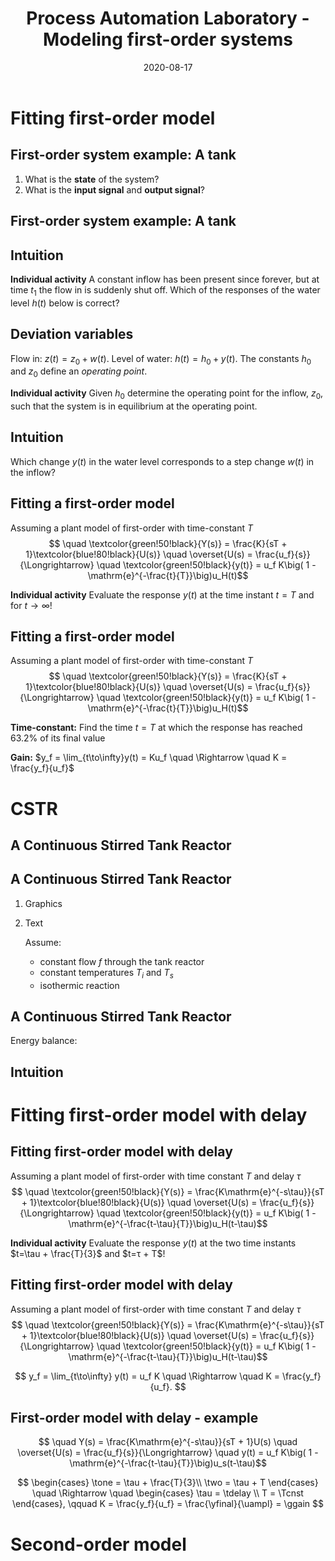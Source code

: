 #+OPTIONS: toc:nil
# #+LaTeX_CLASS: koma-article 

#+LATEX_CLASS: beamer
#+LATEX_CLASS_OPTIONS: [presentation,aspectratio=169]
#+OPTIONS: H:2

#+LaTex_HEADER: \usepackage{khpreamble}
#+LaTex_HEADER: \usepackage{amssymb}
#+LaTex_HEADER: \usepgfplotslibrary{groupplots}

#+LaTex_HEADER: \newcommand*{\shift}{\operatorname{q}}

#+title: Process Automation Laboratory - Modeling first-order systems
#+date: 2020-08-17

* What do I want the students to understand?			   :noexport:
  - Deviation variables
  - First and second order system modeling

* Which activities will the students do?			   :noexport:
  - Intuition about heat echange
  - Work with deviation variables
  - Assignment

* Fitting first-order model
** First-order system example: A tank


  \begin{center}
  \includegraphics[width=0.7\linewidth]{../../figures/tank-with-hole-no-variables}
  \end{center}

  1. What is the *state* of the system?
  2. What is the *input signal* and *output signal*?



** First-order system example: A tank


  \begin{center}
  \includegraphics[width=0.7\linewidth]{../../figures/tank-with-hole-simple}
  \end{center}

  \begin{align*}
  \frac{d}{dt} (Ah) &=  z(t) - x(t) = z(t) - a \sqrt{2gh}\quad \Rightarrow\\
  \frac{d}{dt} h(t) &= - \frac{a\sqrt{2g}}{A} \sqrt{h(t)} + \frac{1}{A} z(t)
  \end{align*}


*** Notes							   :noexport:

 Consider tank with a hole in the bottom. The cross-secional area of the tank is A, the 
 area of the hole is a. The height is h(t). 

 The tank is an archtypical accumulator, or integrator, so the ode governing its behaviour is
 mass balance:
    "rate of change in volume" = "flow in" - "flow out"

 Torricelli's law says that the speed of the water coming out of the hole is \sqrt{2gh}. The 
 cross-sectinal area of the hole is a, hence the flow out is x(t) = a \sqrt{2gh}. 

 We get
  d/dt (Ah) =  z(t) - x(t) = z(t) - a \sqrt{2gh} or
 d/dt h = - a/A \sqrt{2g} \sqrt{h} + 1/A z(t) = f(h,z)


** Intuition

  \includegraphics[width=0.2\linewidth]{../../figures/tank-with-hole-no-variables}

  *Individual activity* A constant inflow has been present since forever, but at time $t_1$ the flow in is suddenly shut off. Which of the responses of the water level $h(t)$ below is correct?

   \begin{tikzpicture}
   \small

   \begin{axis}[
   width=7cm,
   height=2.5cm,
   xlabel={$t$},
   ylabel={$h(t)$},
   xmin=-3.5,
   xmax=10.5,
   ytick = {0},
   xtick = {0},
   xticklabels = {$t_1$},
   ]
   \addplot+[black, no marks, domain=-4:10, samples=400,variable=k] { (k < 0) + (k>0)*(1+exp(-4))/(1+exp(4*(0.5*k-1)))};

   \node[black!40!red] at (axis cs: 5, 0.5) {\huge 1};
   \end{axis}

   \begin{axis}[
   xshift=7cm,
   width=7cm,
   height=2.5cm,
   xlabel={$t$},
   ylabel={$h(t)$},
   xmin=-3.5,
   xmax=10.5,
   ytick = {0},
   xtick = {0},
   xticklabels = {$t_1$},
   ]
   \addplot+[black, no marks, domain=-4:10, samples=400,variable=k] { (k<0) + ((k>=0) - (k>4))*(1/4*(4-k)) };
   \node[black!40!red] at (axis cs: 5, 0.5) {\huge 2};
   \end{axis}

   \begin{axis}[
   xshift=0cm,
   yshift=-2.5cm,
   width=7cm,
   height=2.5cm,
   xlabel={$t$},
   ylabel={$h(t)$},
   xmin=-3.5,
   xmax=10.5,
   ytick = {0},
   xtick = {0},
   xticklabels = {$t_1$},
   ]
   \addplot+[black, no marks, domain=-4:10, samples=400,variable=k] { (k<0) + (k>0)*exp(-0.9*k)};
   \node[black!40!red] at (axis cs: 5, 0.5) {\huge 3};
   \end{axis}

   \begin{axis}[
   xshift=7cm,
   yshift=-2.5cm,
   width=7cm,
   height=2.5cm,
   xlabel={$t$},
   ylabel={$h(t)$},
   xmin=-3.5,
   xmax=10.5,
   ytick = {0},
   xtick = {0},
   xticklabels = {$t_1$},
   ]
   \addplot+[black, no marks, domain=-4:10, samples=400,variable=k] { (k<0) + ((k>=0) - (k>4))*(1-1/16*pow(-k,2)) };
   \node[black!40!red] at (axis cs: 5, 0.5) {\huge 4};
   \end{axis}


   \end{tikzpicture}


** Deviation variables

  \begin{center}
  \includegraphics[width=0.7\linewidth]{../../figures/tank-with-hole}
  \end{center}

  Flow in: \(z(t) = z_0 + w(t)\). Level of water: \(h(t) = h_0 + y(t)\). The constants \(h_0\) and \(z_0\) define an \emph{operating point}.

  \begin{align*}
  \frac{d}{dt} h(t) &= - \frac{a\sqrt{2g}}{A} \sqrt{h(t)} + \frac{1}{A} z(t)
  \end{align*}
 

  *Individual activity* Given \(h_0\) determine the operating point for the inflow, $z_0$, such that the system is in equilibrium at the operating point.


*** Notes							   :noexport:

    1. Set derivative to zero. Natural to choose \(z_0 = a\sqrt{2gh_0}\), so that the inflow equals the outflow when \(w(t)=0\).
    2. Write the water level as h(t) = h_0 + y(t), where h_0 is an operating point and y(t) a relative small deviation from the operating point. In the same way write the flow in as  z(t) = a \sqrt{2gh_0} + w(t), where w(t) is a deviation from the operating point (correponding) to a flow in that balances the flow out. 
       Linearize the RHS around the operating point. Using Taylor expansion
           f(h,z) approx f(h_0, z_0) + df/dh y + df/dz w 
                     =  0 - a/A d/dh (2gh)^{0.5})_{h_0} y + d/dz (1/A z)_{z_0} w 
           =  - (a/A sqrt(2g)/sqrt(h_0)) y + 1/A w 

	The ODE becomes
	
	d/dt y + a/A sqrt(2g/h_0) y = 1/A w

        or

        d/dt y + \alpha y = \beta w

# For A=1 and some values of a,h_0 we get
# f(h,z) approx  -2 y + w
# The linearized ODE now becomes
#  d/dt h = d/dt (h_0 + y) = d/dt y = -2y + w

** Intuition

  Which change \(y(t)\) in the water level corresponds to a step change $w(t)$ in the inflow? 
  
  \begin{center}
  \includegraphics[width=0.7\linewidth]{../../figures/dc-response-exercise}
  \end{center}

*** Notes							   :noexport:

    Why can there not be oscillations in the response of a first-order system?
    plot \dot{y}=-alpha y + const , as function of y
    Consider solution as a bead on a string. Velocity given by dy/dt



** Fitting a first-order model

   Assuming a plant model of first-order with time-constant \(T\)
   \[  \quad \textcolor{green!50!black}{Y(s)} = \frac{K}{sT + 1}\textcolor{blue!80!black}{U(s)} \quad \overset{U(s) = \frac{u_f}{s}}{\Longrightarrow} \quad \textcolor{green!50!black}{y(t)} = u_f K\big( 1 - \mathrm{e}^{-\frac{t}{T}}\big)u_H(t)\]
   #+begin_export latex
   \def\Tcnst{3}
   \def\tdelay{0.0}
   \def\ggain{2}
   \def\uampl{0.8}
   \pgfmathsetmacro{\yfinal}{\uampl*\ggain}
   \pgfmathsetmacro{\yone}{0.283*\yfinal}
   \pgfmathsetmacro{\ytwo}{0.632*\yfinal}
   \pgfmathsetmacro{\tone}{\tdelay + \Tcnst/3}
   \pgfmathsetmacro{\two}{\tdelay + \Tcnst}

   \begin{center}
     \begin{tikzpicture}
       \begin{axis}[
       width=14cm,
       height=4.5cm,
       grid = both,
       xtick = {0,  \two},
       xticklabels = {0, $T$},
       ytick = {0, \ytwo, \uampl, \yfinal},
       yticklabels = {0,  $ $, $u_f$, $y_f$},
       xmin = -0.2,
       %minor y tick num=9,
       %minor x tick num=9,
       %every major grid/.style={red, opacity=0.5},
       xlabel = {$t$},
       ]
	 \addplot [thick, green!50!black, no marks, domain=0:10, samples=100] {\uampl*\ggain*(x>\tdelay)*(1 - exp(-(x-\tdelay)/\Tcnst)} node [coordinate, pos=0.9, pin=-90:{$y(t)$}] {};
	 \addplot [const plot, thick, blue!80!black, no marks, domain=-1:10, samples=100] coordinates {(-1,0) (0,0) (0,\uampl) (10,\uampl)} node [coordinate, pos=0.9, pin=-90:{$u(t)$}] {};
       \end{axis}
     \end{tikzpicture}
   \end{center}
   #+end_export

   *Individual activity* Evaluate the response $y(t)$ at the time instant $t=T$ and for \(t\to\infty\)!

** Fitting a first-order model

   Assuming a plant model of first-order with time-constant \(T\)
   \[  \quad \textcolor{green!50!black}{Y(s)} = \frac{K}{sT + 1}\textcolor{blue!80!black}{U(s)} \quad \overset{U(s) = \frac{u_f}{s}}{\Longrightarrow} \quad \textcolor{green!50!black}{y(t)} = u_f K\big( 1 - \mathrm{e}^{-\frac{t}{T}}\big)u_H(t)\]
   #+begin_export latex
   \def\Tcnst{3}
   \def\tdelay{0.0}
   \def\ggain{2}
   \def\uampl{0.8}
   \pgfmathsetmacro{\yfinal}{\uampl*\ggain}
   \pgfmathsetmacro{\yone}{0.283*\yfinal}
   \pgfmathsetmacro{\ytwo}{0.632*\yfinal}
   \pgfmathsetmacro{\tone}{\tdelay + \Tcnst/3}
   \pgfmathsetmacro{\two}{\tdelay + \Tcnst}

   \begin{center}
     \small
     \begin{tikzpicture}
       \begin{axis}[
       width=14cm,
       height=3.5cm,
       grid = both,
       xtick = {0,  \two},
       xticklabels = {0, $T$},
       ytick = {0, \ytwo, \uampl, \yfinal},
       yticklabels = {0,  $0.632y_f$, $u_f$, $y_f$},
       xmin = -0.2,
       %minor y tick num=9,
       %minor x tick num=9,
       %every major grid/.style={red, opacity=0.5},
       xlabel = {$t$},
       ]
	 \addplot [thick, green!50!black, no marks, domain=0:10, samples=100] {\uampl*\ggain*(x>\tdelay)*(1 - exp(-(x-\tdelay)/\Tcnst)} node [coordinate, pos=0.9, pin=-90:{$y(t)$}] {};
	 \addplot [const plot, thick, blue!80!black, no marks, domain=-1:10, samples=100] coordinates {(-1,0) (0,0) (0,\uampl) (10,\uampl)} node [coordinate, pos=0.9, pin=-90:{$u(t)$}] {};
       \end{axis}
     \end{tikzpicture}
   \end{center}
   #+end_export

   *Time-constant:* Find the time $t=T$ at which the response has reached 63.2% of its final value

   *Gain:* \(y_f = \lim_{t\to\infty}y(t) = Ku_f \quad \Rightarrow \quad K = \frac{y_f}{u_f}\)


* CSTR

** A Continuous Stirred Tank Reactor

   #+begin_center
   \includegraphics[height=0.8\textheight]{../../figures/stirred_tank_heat_exchange}
   #+end_center

** A Continuous Stirred Tank Reactor
*** Graphics
    :PROPERTIES:
    :BEAMER_col: 0.6
    :END:
   #+begin_center
   \includegraphics[height=0.6\textheight]{../../figures/stirred_tank_heat_exchange}
   #+end_center

*** Text
    :PROPERTIES:
    :BEAMER_col: 0.4
    :END:
    
    Assume:
    - constant flow $f$ through the tank reactor
    - constant temperatures $T_i$ and $T_s$
    - isothermic reaction

** A Continuous Stirred Tank Reactor
   #+begin_center
   \includegraphics[height=0.4\textheight]{../../figures/stirred_tank_heat_exchange}
   #+end_center
    
    Energy balance:
    \begin{align*}
    \frac{dT(t)}{dt} &= k_1\big( T_i - T(t) \big) + k_2 \big( T_h(t) - T(t)\big)\\
    \frac{dT_h(t)}{dt} &= k_3f_h(t)\big( T_s - T_h(t) \big) - k_4 \big( T_h(t) - T(t)\big)
    \end{align*}



** Intuition 
   #+begin_center
   \includegraphics[height=0.3\textheight]{../../figures/stirred_tank_heat_exchange}
   #+end_center
    
   #+begin_export latex
   \begin{center}
   \begin{tikzpicture}
       \footnotesize

       \pgfmathsetmacro{\fnull}{0.6}
       \pgfmathsetmacro{\fstep}{1.5}
       \pgfmathsetmacro{\Tnull}{1}
       \pgfmathsetmacro{\Ti}{0}

       \begin{groupplot}[group style={group size=1 by 2, vertical sep=0.3cm, horizontal sep=1.3cm},
       width=15cm,
       height=3.5cm,
       xlabel={$t$},
       xmin=-1.5,
       xmax=10.5,
       ytick = \empty,
       xtick = {0},
       ymin=-0.2, ymax=2,
       ]
       \nextgroupplot[ytick={ 0, \fnull}, 
       yticklabels={0, $f_0$,}, ylabel={$f_h(t)$}, xlabel={},]
       \addplot[orange!60!red, thick,] coordinates { (-1, \fnull) (0,\fnull) (0,\fstep) (5,\fstep) (5,0) (10,0)};
       \nextgroupplot[ytick={ \Ti, \Tnull}, 
       yticklabels={$T_i$, $T_0$,}, ylabel={$T(t)$}]
       \addplot[red!60!black, thick, ] coordinates { (-1, \Tnull) (0,\Tnull)};

       \end{groupplot}
     \end{tikzpicture}
   \end{center}
   #+end_export


* Fitting first-order model with delay
** Fitting first-order model with delay
   Assuming a plant model of first-order with time constant \(T\) and delay \(\tau\)
   \[  \quad \textcolor{green!50!black}{Y(s)} = \frac{K\mathrm{e}^{-s\tau}}{sT + 1}\textcolor{blue!80!black}{U(s)} \quad \overset{U(s) = \frac{u_f}{s}}{\Longrightarrow} \quad \textcolor{green!50!black}{y(t)} = u_f K\big( 1 - \mathrm{e}^{-\frac{t-\tau}{T}}\big)u_H(t-\tau)\]
   #+begin_export latex
   \def\Tcnst{3}
   \def\tdelay{0.6}
   \def\ggain{2}
   \def\uampl{0.8}
   \pgfmathsetmacro{\yfinal}{\uampl*\ggain}
   \pgfmathsetmacro{\yone}{0.283*\yfinal}
   \pgfmathsetmacro{\ytwo}{0.632*\yfinal}
   \pgfmathsetmacro{\tone}{\tdelay + \Tcnst/3}
   \pgfmathsetmacro{\two}{\tdelay + \Tcnst}

   \begin{center}
     \begin{tikzpicture}
       \begin{axis}[
       width=14cm,
       height=4.5cm,
       grid = both,
       xtick = {0, \tdelay, \tone, \two},
       xticklabels = {0, $\tau$, $\tau+\frac{T}{3}$, $\tau + T$},
       ytick = {0, \yone, \ytwo, \uampl, \yfinal},
       yticklabels = {0, $ $, $ $, $u_f$, $y_f$},
       xmin = -0.2,
       %minor y tick num=9,
       %minor x tick num=9,
       %every major grid/.style={red, opacity=0.5},
       xlabel = {$t$},
       ]
	 \addplot [thick, green!50!black, no marks, domain=0:10, samples=100] {\uampl*\ggain*(x>\tdelay)*(1 - exp(-(x-\tdelay)/\Tcnst)} node [coordinate, pos=0.9, pin=-90:{$y(t)$}] {};
	 \addplot [const plot, thick, blue!80!black, no marks, domain=-1:10, samples=100] coordinates {(-1,0) (0,0) (0,\uampl) (10,\uampl)} node [coordinate, pos=0.9, pin=-90:{$u(t)$}] {};
       \end{axis}
     \end{tikzpicture}
   \end{center}
   #+end_export

   *Individual activity* Evaluate the response $y(t)$ at the two time instants $t=\tau + \frac{T}{3}$ and $t=\tau + T$!


** Fitting first-order model with delay
   Assuming a plant model of first-order with time constant \(T\) and delay \(\tau\)
   \[  \quad \textcolor{green!50!black}{Y(s)} = \frac{K\mathrm{e}^{-s\tau}}{sT + 1}\textcolor{blue!80!black}{U(s)} \quad \overset{U(s) = \frac{u_f}{s}}{\Longrightarrow} \quad \textcolor{green!50!black}{y(t)} = u_f K\big( 1 - \mathrm{e}^{-\frac{t-\tau}{T}}\big)u_H(t-\tau)\]
   #+begin_export latex
   \def\Tcnst{3}
   \def\tdelay{0.6}
   \def\ggain{2}
   \def\uampl{0.8}
   \pgfmathsetmacro{\yfinal}{\uampl*\ggain}
   \pgfmathsetmacro{\yone}{0.283*\yfinal}
   \pgfmathsetmacro{\ytwo}{0.632*\yfinal}
   \pgfmathsetmacro{\tone}{\tdelay + \Tcnst/3}
   \pgfmathsetmacro{\two}{\tdelay + \Tcnst}

   \begin{center}
     \begin{tikzpicture}
       \begin{axis}[
       width=14cm,
       height=4.5cm,
       grid = both,
       xtick = {0, \tdelay, \tone, \two},
       xticklabels = {0, $\tau$, $\tau+\frac{T}{3}$, $\tau + T$},
       ytick = {0, \yone, \ytwo, \uampl, \yfinal},
       yticklabels = {0, $0.283y_{f}$, $0.632y_f$, $u_f$, $y_f$},
       xmin = -0.2,
       %minor y tick num=9,
       %minor x tick num=9,
       %every major grid/.style={red, opacity=0.5},
       xlabel = {$t$},
       ]
	 \addplot [thick, green!50!black, no marks, domain=0:10, samples=100] {\uampl*\ggain*(x>\tdelay)*(1 - exp(-(x-\tdelay)/\Tcnst)} node [coordinate, pos=0.9, pin=-90:{$y(t)$}] {};
	 \addplot [const plot, thick, blue!80!black, no marks, domain=-1:10, samples=100] coordinates {(-1,0) (0,0) (0,\uampl) (10,\uampl)} node [coordinate, pos=0.9, pin=-90:{$u(t)$}] {};
       \end{axis}
     \end{tikzpicture}
   \end{center}
   #+end_export

   \[ y_f = \lim_{t\to\infty} y(t) = u_f K \quad \Rightarrow \quad K = \frac{y_f}{u_f}. \]

** First-order model with delay - example
   \[  \quad Y(s) = \frac{K\mathrm{e}^{-s\tau}}{sT + 1}U(s) \quad \overset{U(s) = \frac{u_f}{s}}{\Longrightarrow} \quad y(t) = u_f K\big( 1 - \mathrm{e}^{-\frac{t-\tau}{T}}\big)u_s(t-\tau)\]
   #+begin_export latex
   \def\Tcnst{2.1}
   \def\tdelay{1}
   \def\ggain{2}
   \def\uampl{0.8}
   \pgfmathsetmacro{\yfinal}{\uampl*\ggain}
   \pgfmathsetmacro{\yone}{0.283*\yfinal}
   \pgfmathsetmacro{\ytwo}{0.632*\yfinal}
   \pgfmathsetmacro{\tone}{\tdelay + \Tcnst/3}
   \pgfmathsetmacro{\two}{\tdelay + \Tcnst}

   \begin{center}
     \begin{tikzpicture}
       \begin{axis}[
       width=12cm,
       height=4cm,
       grid = both,
       %xtick = {0, \tdelay, \tone, \two},
       %xticklabels = {0, $\tau$, $\tau+\frac{T}{3}$, $\tau + T$},
       %ytick = {0, \yone, \ytwo, \uampl, \yfinal},
       %yticklabels = {0, $0.283y_{f}$, $0.632y_f$, $u_f$, $y_f$},
       xmin = -0.2,
       minor y tick num=9,
       minor x tick num=9,
       every major grid/.style={red, opacity=0.5},
       %xlabel = {$t$},
       clip = false,
       ]
	 \addplot [thick, green!50!black, smooth, no marks, domain=0:10, samples=16] {\uampl*\ggain*(x>\tdelay)*(1 - exp(-(x-\tdelay)/\Tcnst)} node [coordinate, pos=0.9, pin=-90:{$y(t)$}] {};
	 \addplot [const plot, thick, blue!80!black, no marks, domain=-1:10, samples=100] coordinates {(-1,0) (0,0) (0,\uampl) (10,\uampl)} node [coordinate, pos=0.9, pin=-90:{$u(t)$}] {};
	 \draw[thick, red, dashed] (axis cs: \tone, \yone) -- (axis cs: \tone, -0.45) node[below] {$t_1 = \tone = \tau + \frac{T}{3}$}; 
	 \draw[thick, red, dashed] (axis cs: \tone, \yone) -- (axis cs: -1,\yone) node[left, anchor=east] {$0.283y_f = \yone$}; 
	 \draw[thick, orange, dashed] (axis cs: \two, \ytwo) -- (axis cs: \two, -0.9) node[below] {$t_2 = \two = \tau + T$}; 
	 \draw[thick, orange, dashed] (axis cs: \two, \ytwo) -- (axis cs: -1, \ytwo, -0.9) node[left, anchor=east] {$0.632y_f = \ytwo$}; 
	 \draw[thick, green!70!black, dashed] (axis cs: 10, \yfinal) -- (axis cs: -1, \yfinal, -0.9) node[left, anchor=east] {$y_f = \yfinal$}; 
	 \draw[blue!70!black, dashed] (axis cs: 0, \uampl) -- (axis cs: -1, \uampl, -0.9) node[left, anchor=east] {$u_f = \uampl$}; 
       \end{axis}
     \end{tikzpicture}
   \end{center}
   #+end_export
   \[ \begin{cases} \tone = \tau + \frac{T}{3}\\ \two = \tau + T \end{cases} \quad \Rightarrow \quad \begin{cases} \tau = \tdelay \\ T = \Tcnst \end{cases}, \qquad  K = \frac{y_f}{u_f} = \frac{\yfinal}{\uampl} = \ggain \]

* First-order model exercise                                       :noexport:
** First-order model with delay - exercise
   *Activity* In groups of two: Share screen with this slide. Note \(y_f\), \(0.632y_f\), \(0.283y_f\), \(u_f\), \(t_1\) y \(t_2\). Determine the parameters of the first-order model with delay.

   #+begin_export latex
   \def\uampl{0.5}
   \def\ttdelay{0.3}
   \def\TTcnst{1.6}
   \def\ggain{3}

   \pgfmathsetmacro{\yfinal}{\uampl*\ggain}
   \pgfmathsetmacro{\yone}{0.283*\yfinal}
   \pgfmathsetmacro{\ytwo}{0.632*\yfinal}
   \pgfmathsetmacro{\tone}{\tdelay + \Tcnst/3}
   \pgfmathsetmacro{\two}{\tdelay + \Tcnst}


   \begin{center}
     \begin{tikzpicture}
       \begin{axis}[
       width=13cm,
       height=6cm,
       grid = both,
       minor y tick num=9,
       minor x tick num=9,
       every major grid/.style={red, opacity=0.5},
       xlabel = {$t$},
       xmin = -1,
       ]
	 \addplot [thick, green!50!black, no marks, domain=0:10, smooth, samples=16] {\uampl*\ggain*(x>\ttdelay)*(1 - (1+(x-\ttdelay)/\TTcnst)*exp(-(x-\ttdelay)/\TTcnst))} node [coordinate, pos=0.9, pin=-90:{$y(t)$}] {};
	 \addplot [const plot, thick, blue!80!black, no marks, domain=-1:10, samples=100] coordinates {(-1,0) (0,0) (0,\uampl) (10,\uampl)} node [coordinate, pos=0.9, pin=-90:{$u(t)$}] {};
       \end{axis}
     \end{tikzpicture}
   \end{center}
   #+end_export

** First-order model with delay - Solution
** First-order model with delay - Solution

   #+begin_export latex
   \def\uampl{0.5}
   \def\ttdelay{0.3}
   \def\TTcnst{1.6}
   \def\ggain{3}
   \def\tdelay{1.125} % Resulting from method
   \def\Tcnst{2.625} % Resulting from method

   \pgfmathsetmacro{\yfinal}{\uampl*\ggain}
   \pgfmathsetmacro{\yone}{0.283*\yfinal}
   \pgfmathsetmacro{\ytwo}{0.632*\yfinal}
   \pgfmathsetmacro{\tone}{2}
   \pgfmathsetmacro{\two}{3.75}


   \begin{center}
     \begin{tikzpicture}
       \begin{axis}[
       width=12cm,
       height=5cm,
       grid = both,
       minor y tick num=9,
       minor x tick num=9,
       every major grid/.style={red, opacity=0.5},
       xlabel = {$t$},
       xmin = -1,
       clip=false,
       ]
	 \addplot [thick, green!50!black, no marks, domain=0:10, smooth, samples=16] {\uampl*\ggain*(x>\ttdelay)*(1 - (1+(x-\ttdelay)/\TTcnst)*exp(-(x-\ttdelay)/\TTcnst))} node [coordinate, pos=0.9, pin=-90:{$y(t)$}] {};
	 \addplot [const plot, thick, blue!80!black, no marks, domain=-1:10, samples=100] coordinates {(-1,0) (0,0) (0,\uampl) (10,\uampl)} node [coordinate, pos=0.9, pin=-90:{$u(t)$}] {};
	 \draw[thick, red, dashed] (axis cs: \tone, \yone) -- (axis cs: \tone, -0.45) node[below] {$t_1 = \tone = \tau + \frac{T}{3}$}; 
	 \draw[thick, red, dashed] (axis cs: \tone, \yone) -- (axis cs: -2,\yone) node[left, anchor=east] {$0.283y_f = \yone$}; 
	 \draw[thick, orange, dashed] (axis cs: \two, \ytwo) -- (axis cs: \two, -0.9) node[below] {$t_2 = \two = \tau + T$}; 
	 \draw[thick, orange, dashed] (axis cs: \two, \ytwo) -- (axis cs: -2, \ytwo, -0.9) node[left, anchor=east] {$0.632y_f = \ytwo$}; 
	 \draw[thick, green!60!black, dashed] (axis cs: 10, \yfinal) -- (axis cs: -2, \yfinal) node[left, anchor=east] {$y_f = \yfinal$}; 
	 \draw[blue!70!black, dashed] (axis cs: 10, \uampl) -- (axis cs: 10.2, \uampl, -0.9) node[above] {$u_f = \uampl$}; 

       \end{axis}
     \end{tikzpicture}
   \end{center}
   #+end_export
   \[ \begin{cases} \tone = \tau + \frac{T}{3}\\ \two = \tau + T \end{cases} \quad \Rightarrow \quad \begin{cases} \tau = 1.125 \\ T = 2.625 \end{cases}, \qquad  K = \frac{y_f}{u_f} = \frac{\yfinal}{\uampl} = \ggain \]
** First-order model with delay - Solution
   #+begin_export latex
   \def\uampl{0.5}
   \def\ttdelay{0.3}
   \def\TTcnst{1.6}
   \def\ggain{3}
   \def\tdelay{1.125} % Resulting from method
   \def\Tcnst{2.625} % Resulting from method

   \pgfmathsetmacro{\yfinal}{\uampl*\ggain}
   \pgfmathsetmacro{\yone}{0.283*\yfinal}
   \pgfmathsetmacro{\ytwo}{0.632*\yfinal}
   \pgfmathsetmacro{\tone}{2}
   \pgfmathsetmacro{\two}{3.75}


   \begin{center}
     \begin{tikzpicture}
       \begin{axis}[
       width=12cm,
       height=5.5cm,
       grid = both,
       minor y tick num=9,
       minor x tick num=9,
       every major grid/.style={red, opacity=0.5},
       xlabel = {$t$},
       xmin = -1,
       clip=false,
       ]
	 \addplot [thick, green!50!black, no marks, domain=0:10, smooth, samples=16] {\uampl*\ggain*(x>\ttdelay)*(1 - (1+(x-\ttdelay)/\TTcnst)*exp(-(x-\ttdelay)/\TTcnst))} node [coordinate, pos=0.9, pin=-90:{$y(t)$}] {};
	 \addplot [const plot, thick, blue!80!black, no marks, domain=-1:10, samples=100] coordinates {(-1,0) (0,0) (0,\uampl) (10,\uampl)} node [coordinate, pos=0.9, pin=-90:{$u(t)$}] {};
	 \addplot [thick, olive!80!black, smooth, no marks, domain=0:10, samples=100] {\uampl*\ggain*(x>\tdelay)*(1 - exp(-(x-\tdelay)/\Tcnst)} node [coordinate, pos=0.6, pin=-90:{model}] {};
	 \draw[thick, red, dashed] (axis cs: \tone, \yone) -- (axis cs: \tone, -0.45) node[below] {$t_1 = \tone = \tau + \frac{T}{3}$}; 
	 \draw[thick, red, dashed] (axis cs: \tone, \yone) -- (axis cs: -2,\yone) node[left, anchor=east] {$0.283y_f = \yone$}; 
	 \draw[thick, orange, dashed] (axis cs: \two, \ytwo) -- (axis cs: \two, -0.9) node[below] {$t_2 = \two = \tau + T$}; 
	 \draw[thick, orange, dashed] (axis cs: \two, \ytwo) -- (axis cs: -2, \ytwo, -0.9) node[left, anchor=east] {$0.632y_f = \ytwo$}; 
	 \draw[thick, green!60!black, dashed] (axis cs: 10, \yfinal) -- (axis cs: -2, \yfinal) node[left, anchor=east] {$y_f = \yfinal$}; 
	 \draw[blue!70!black, dashed] (axis cs: 10, \uampl) -- (axis cs: 10.2, \uampl, -0.9) node[above] {$u_f = \uampl$}; 

       \end{axis}
     \end{tikzpicture}
   \end{center}
   #+end_export


   \[ \text{\textcolor{olive}{Model:}} \qquad  \textcolor{olive}{G(s) = \ggain \frac{\mathrm{e}^{-\tdelay s}}{\Tcnst s + 1}} \]


*  Second-order model

